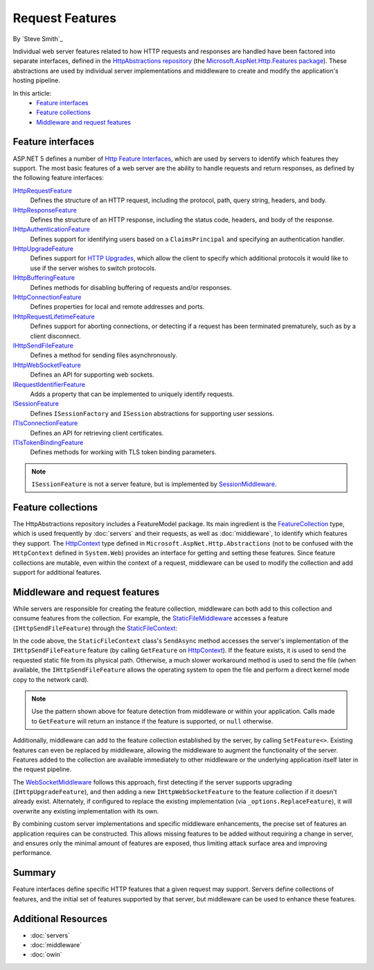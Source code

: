 Request Features
================

By `Steve Smith`_

Individual web server features related to how HTTP requests and responses are handled have been factored into separate interfaces, defined in the `HttpAbstractions repository <https://github.com/aspnet/HttpAbstractions>`_ (the `Microsoft.AspNet.Http.Features package <https://www.nuget.org/packages/Microsoft.AspNet.Http.Features/1.0.0-beta5>`_). These abstractions are used by individual server implementations and middleware to create and modify the application's hosting pipeline.

In this article:
	- `Feature interfaces`_
	- `Feature collections`_
	- `Middleware and request features`_
	
Feature interfaces
------------------

ASP.NET 5 defines a number of `Http Feature Interfaces <https://github.com/aspnet/HttpAbstractions/tree/1.0.0-beta5/src/Microsoft.AspNet.Http.Features>`_, which are used by servers to identify which features they support. The most basic features of a web server are the ability to handle requests and return responses, as defined by the following feature interfaces:

`IHttpRequestFeature <https://github.com/aspnet/HttpAbstractions/blob/1.0.0-beta5/src/Microsoft.AspNet.Http.Features/IHttpRequestFeature.cs>`_
	Defines the structure of an HTTP request, including the protocol, path, query string, headers, and body.

`IHttpResponseFeature <https://github.com/aspnet/HttpAbstractions/blob/1.0.0-beta5/src/Microsoft.AspNet.Http.Features/IHttpResponseFeature.cs>`_
	Defines the structure of an HTTP response, including the status code, headers, and body of the response.

`IHttpAuthenticationFeature <https://github.com/aspnet/HttpAbstractions/blob/1.0.0-beta5/src/Microsoft.AspNet.Http.Features/Authentication/IHttpAuthenticationFeature.cs>`_
	Defines support for identifying users based on a ``ClaimsPrincipal`` and specifying an authentication handler.

`IHttpUpgradeFeature <https://github.com/aspnet/HttpAbstractions/blob/1.0.0-beta5/src/Microsoft.AspNet.Http.Features/IHttpUpgradeFeature.cs>`_
	Defines support for `HTTP Upgrades <http://tools.ietf.org/html/rfc2616#section-14.42>`_, which allow the client to specify which additional protocols it would like to use if the server wishes to switch protocols.

`IHttpBufferingFeature <https://github.com/aspnet/HttpAbstractions/blob/1.0.0-beta5/src/Microsoft.AspNet.Http.Features/IHttpBufferingFeature.cs>`_
	Defines methods for disabling buffering of requests and/or responses.

`IHttpConnectionFeature <https://github.com/aspnet/HttpAbstractions/blob/1.0.0-beta5/src/Microsoft.AspNet.Http.Features/IHttpConnectionFeature.cs>`_
	Defines properties for local and remote addresses and ports.

`IHttpRequestLifetimeFeature <https://github.com/aspnet/HttpAbstractions/blob/1.0.0-beta5/src/Microsoft.AspNet.Http.Features/IHttpRequestLifetimeFeature.cs>`_
	Defines support for aborting connections, or detecting if a request has been terminated prematurely, such as by a client disconnect.

`IHttpSendFileFeature <https://github.com/aspnet/HttpAbstractions/blob/1.0.0-beta5/src/Microsoft.AspNet.Http.Features/IHttpSendFileFeature.cs>`_
	Defines a method for sending files asynchronously.

`IHttpWebSocketFeature <https://github.com/aspnet/HttpAbstractions/blob/1.0.0-beta5/src/Microsoft.AspNet.Http.Features/IHttpWebSocketFeature.cs>`_
	Defines an API for supporting web sockets.

`IRequestIdentifierFeature <https://github.com/aspnet/HttpAbstractions/blob/1.0.0-beta5/src/Microsoft.AspNet.Http.Features/IRequestIdentifierFeature.cs>`_
	Adds a property that can be implemented to uniquely identify requests.

`ISessionFeature <https://github.com/aspnet/HttpAbstractions/blob/1.0.0-beta5/src/Microsoft.AspNet.Http.Features/ISessionFeature.cs>`_
	Defines ``ISessionFactory`` and ``ISession`` abstractions for supporting user sessions.
	
`ITlsConnectionFeature <https://github.com/aspnet/HttpAbstractions/blob/1.0.0-beta5/src/Microsoft.AspNet.Http.Features/ITlsConnectionFeature.cs>`_
	Defines an API for retrieving client certificates.

`ITlsTokenBindingFeature <https://github.com/aspnet/HttpAbstractions/blob/1.0.0-beta5/src/Microsoft.AspNet.Http.Features/ITlsTokenBindingFeature.cs>`_
	Defines methods for working with TLS token binding parameters.

.. note:: ``ISessionFeature`` is not a server feature, but is implemented by `SessionMiddleware <https://github.com/aspnet/Session/blob/1.0.0-beta5/src/Microsoft.AspNet.Session/SessionMiddleware.cs>`_.
	
Feature collections
-------------------

The HttpAbstractions repository includes a FeatureModel package. Its main ingredient is the `FeatureCollection <https://github.com/aspnet/HttpAbstractions/blob/1.0.0-beta5/src/Microsoft.AspNet.FeatureModel/FeatureCollection.cs>`_ type, which is used frequently by :doc:`servers` and their requests, as well as :doc:`middleware`, to identify which features they support. The `HttpContext <https://github.com/aspnet/HttpAbstractions/blob/1.0.0-beta5/src/Microsoft.AspNet.Http.Abstractions/HttpContext.cs>`_ type defined in ``Microsoft.AspNet.Http.Abstractions`` (not to be confused with the ``HttpContext`` defined in ``System.Web``) provides an interface for getting and setting these features. Since feature collections are mutable, even within the context of a request, middleware can be used to modify the collection and add support for additional features.

Middleware and request features
-------------------------------

While servers are responsible for creating the feature collection, middleware can both add to this collection and consume features from the collection. For example, the `StaticFileMiddleware  <https://github.com/aspnet/StaticFiles/blob/1.0.0-beta5/src/Microsoft.AspNet.StaticFiles/StaticFileMiddleware.cs>`_ accesses a feature (``IHttpSendFileFeature``) through the `StaticFileContext <https://github.com/aspnet/StaticFiles/blob/1.0.0-beta5/src/Microsoft.AspNet.StaticFiles/StaticFileContext.cs>`_:

.. code-block:: c#
	:caption: StaticFileContext.cs
	:emphasize-lines: 6

	public async Task SendAsync()
	{
		ApplyResponseHeaders(Constants.Status200Ok);

		string physicalPath = _fileInfo.PhysicalPath;
		var sendFile = _context.GetFeature<IHttpSendFileFeature>();
		if (sendFile != null && !string.IsNullOrEmpty(physicalPath))
		{
			await sendFile.SendFileAsync(physicalPath, 0, _length, _context.RequestAborted);
			return;
		}

		Stream readStream = _fileInfo.CreateReadStream();
		try
		{
			await StreamCopyOperation.CopyToAsync(readStream, _response.Body, _length, _context.RequestAborted);
		}
		finally
		{
			readStream.Dispose();
		}
	}

In the code above, the ``StaticFileContext`` class's ``SendAsync`` method accesses the server's implementation of the ``IHttpSendFileFeature`` feature (by calling ``GetFeature`` on HttpContext_). If the feature exists, it is used to send the requested static file from its physical path. Otherwise, a much slower workaround method is used to send the file (when available, the ``IHttpSendFileFeature`` allows the operating system to open the file and perform a direct kernel mode copy to the network card).

.. note:: Use the pattern shown above for feature detection from middleware or within your application. Calls made to ``GetFeature`` will return an instance if the feature is supported, or ``null`` otherwise.

Additionally, middleware can add to the feature collection established by the server, by calling ``SetFeature<>``. Existing features can even be replaced by middleware, allowing the middleware to augment the functionality of the server. Features added to the collection are available immediately to other middleware or the underlying application itself later in the request pipeline.

The `WebSocketMiddleware <https://github.com/aspnet/WebSockets/blob/1.0.0-beta5/src/Microsoft.AspNet.WebSockets.Server/WebSocketMiddleware.cs>`_ follows this approach, first detecting if the server supports upgrading (``IHttpUpgradeFeature``), and then adding a new ``IHttpWebSocketFeature`` to the feature collection if it doesn't already exist. Alternately, if configured to replace the existing implementation (via ``_options.ReplaceFeature``), it will overwrite any existing implementation with its own.

.. code-block:: c#
	:emphasize-lines: 4,7,9-10

	public Task Invoke(HttpContext context)
	{
		// Detect if an opaque upgrade is available. If so, add a websocket upgrade.
		var upgradeFeature = context.GetFeature<IHttpUpgradeFeature>();
		if (upgradeFeature != null)
		{
			if (_options.ReplaceFeature || context.GetFeature<IHttpWebSocketFeature>() == null)
			{
				context.SetFeature<IHttpWebSocketFeature>(new UpgradeHandshake(context, 
					upgradeFeature, _options));
			}
		}

		return _next(context);
	}

By combining custom server implementations and specific middleware enhancements, the precise set of features an application requires can be constructed. This allows missing features to be added without requiring a change in server, and ensures only the minimal amount of features are exposed, thus limiting attack surface area and improving performance.

Summary
-------

Feature interfaces define specific HTTP features that a given request may support. Servers define collections of features, and the initial set of features supported by that server, but middleware can be used to enhance these features.
	
Additional Resources
--------------------

- :doc:`servers`
- :doc:`middleware`
- :doc:`owin`

	
	
	
	
	
	
	
	
	
	
	